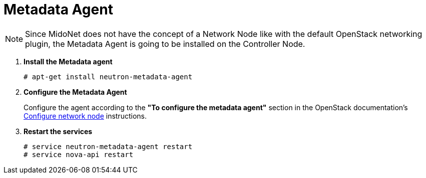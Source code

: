 = Metadata Agent

[NOTE]
Since MidoNet does not have the concept of a Network Node like with the default
OpenStack networking plugin, the Metadata Agent is going to be installed on the
Controller Node.

. *Install the Metadata agent*
+
====
[source]
----
# apt-get install neutron-metadata-agent
----
====

. *Configure the Metadata Agent*
+
====
Configure the agent according to the *"To configure the metadata agent"*
section in the OpenStack documentation's
http://docs.openstack.org/icehouse/install-guide/install/apt/content/neutron-ml2-network-node.html[Configure network node]
instructions.
====

. *Restart the services*
+
====
[source]
----
# service neutron-metadata-agent restart
# service nova-api restart
----
====
